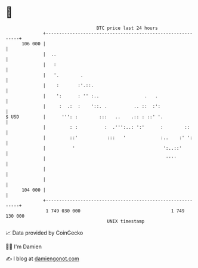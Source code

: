 * 👋

#+begin_example
                                     BTC price last 24 hours                    
                 +------------------------------------------------------------+ 
         106 000 |                                                            | 
                 |  ..                                                        | 
                 |   :                                                        | 
                 |   '.        .                                              | 
                 |    :       :'.::.                                          | 
                 |    ':      : '' :..                 .   .                  | 
                 |     :  .:  :    '::. .          .. ::  :':                 | 
   $ USD         |      ''': :        :::   ..    .:: : ::' '.                | 
                 |         : :          :  .''':..: ':'      :        ::      | 
                 |         ::'           :::   '             :..    :' ':     | 
                 |          '                                 ':..::'         | 
                 |                                             ''''           | 
                 |                                                            | 
                 |                                                            | 
         104 000 |                                                            | 
                 +------------------------------------------------------------+ 
                  1 749 030 000                                  1 749 130 000  
                                         UNIX timestamp                         
#+end_example
📈 Data provided by CoinGecko

🧑‍💻 I'm Damien

✍️ I blog at [[https://www.damiengonot.com][damiengonot.com]]
